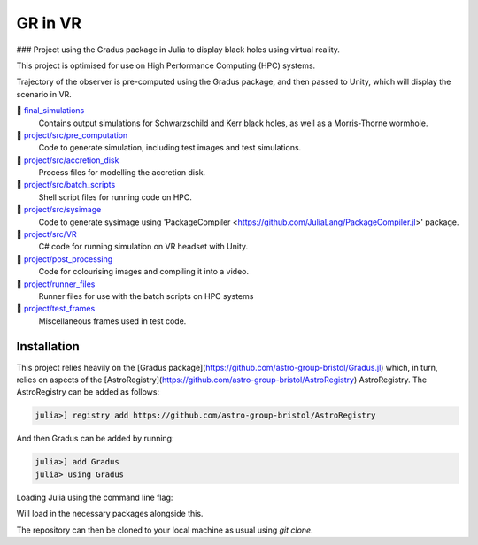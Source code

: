 GR in VR
===============================================

###  Project using the Gradus package in Julia to display black holes using virtual reality. 

This project is optimised for use on High Performance Computing (HPC) systems.

Trajectory of the observer is pre-computed using the Gradus package, and then passed to Unity, which will display the scenario in VR.



💫 `final_simulations <https://github.com/raichkel/GR_in_VR/tree/main/final_simulations>`_
    Contains output simulations for Schwarzschild and Kerr black holes, as well as a Morris-Thorne wormhole.
💫 `project/src/pre_computation <https://github.com/raichkel/GR_in_VR/tree/main/project/src/pre_computation>`_
    Code to generate simulation, including test images and test simulations.
💫 `project/src/accretion_disk <https://github.com/raichkel/GR_in_VR/tree/main/project/src/accretion_disk>`_
    Process files for modelling the accretion disk.
💫 `project/src/batch_scripts <https://github.com/raichkel/GR_in_VR/tree/main/project/src/batch_scripts>`_
    Shell script files for running code on HPC.
💫 `project/src/sysimage <https://github.com/raichkel/GR_in_VR/tree/main/project/src/sysimage>`_
    Code to generate sysimage using 'PackageCompiler <https://github.com/JuliaLang/PackageCompiler.jl>' package.
💫 `project/src/VR <https://github.com/raichkel/GR_in_VR/tree/main/project/src/VR>`_
    C# code for running simulation on VR headset with Unity.
💫 `project/post_processing <https://github.com/raichkel/GR_in_VR/tree/main/project/post_processing>`_
    Code for colourising images and compiling it into a video.
💫 `project/runner_files <https://github.com/raichkel/GR_in_VR/tree/main/project/runner_files>`_
    Runner files for use with the batch scripts on HPC systems
💫 `project/test_frames <https://github.com/raichkel/GR_in_VR/tree/main/project/test_frames>`_
    Miscellaneous frames used in test code.



Installation
---------------------
This project relies heavily on the [Gradus package](https://github.com/astro-group-bristol/Gradus.jl) which, in turn, relies on aspects of the [AstroRegistry](https://github.com/astro-group-bristol/AstroRegistry) AstroRegistry. The AstroRegistry can be added as follows:


.. code-block:: console

    julia>] registry add https://github.com/astro-group-bristol/AstroRegistry


And then Gradus can be added by running:

.. code-block:: console

    julia>] add Gradus
    julia> using Gradus

Loading Julia using the command line flag:

.. code-block:: console
    --project="project"


Will load in the necessary packages alongside this.

The repository can then be cloned to your local machine as usual using `git clone`.

